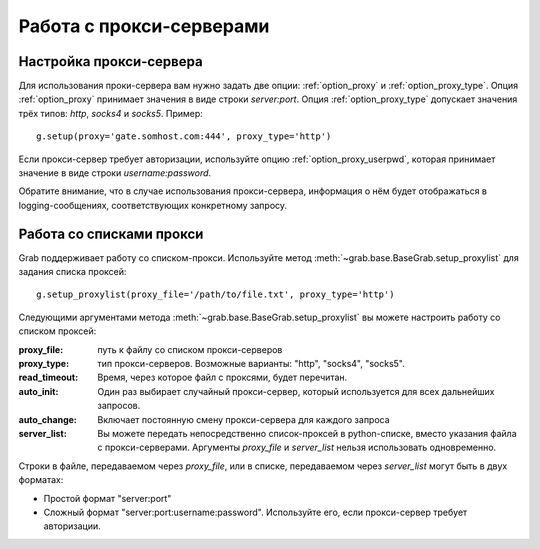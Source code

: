 =========================
Работа с прокси-серверами
=========================

Настройка прокси-сервера
------------------------

Для использования проки-сервера вам нужно задать две опции: :ref:`option_proxy` и :ref:`option_proxy_type`. Опция :ref:`option_proxy` принимает значения в виде строки `server:port`. Опция :ref:`option_proxy_type` допускает значения трёх типов: `http`, `socks4` и `socks5`. Пример::

    g.setup(proxy='gate.somhost.com:444', proxy_type='http')
    
Если прокси-сервер требует авторизации, используйте опцию :ref:`option_proxy_userpwd`, которая принимает значение в виде строки `username:password`.

Обратите внимание, что в случае использования прокси-сервера, информация о нём будет отображаться в logging-сообщениях, соответствующих конкретному запросу.

Работа со списками прокси
-------------------------

Grab поддерживает работу со списком-прокси. Используйте метод :meth:`~grab.base.BaseGrab.setup_proxylist` для задания списка проксей::

    g.setup_proxylist(proxy_file='/path/to/file.txt', proxy_type='http')

Следующими аргументами метода :meth:`~grab.base.BaseGrab.setup_proxylist` вы можете настроить работу со списком проксей:

:proxy_file: путь к файлу со списком прокси-серверов
:proxy_type: тип прокси-серверов. Возможные варианты: "http", "socks4", "socks5".
:read_timeout: Время, через которое файл с проксями, будет перечитан.
:auto_init: Один раз выбирает случайный прокси-сервер, который используется для всех дальнейших запросов.
:auto_change: Включает постоянную смену прокси-сервера для каждого запроса
:server_list: Вы можете передать непосредственно список-проксей в python-списке, вместо указания файла с прокси-серверами. Аргументы `proxy_file` и `server_list` нельзя использовать одновременно.

Строки в файле, передаваемом через `proxy_file`, или в списке, передаваемом через `server_list` могут быть в двух форматах:

* Простой формат "server:port"
* Сложный формат "server:port:username:password". Используйте его, если прокси-сервер требует авторизации.
